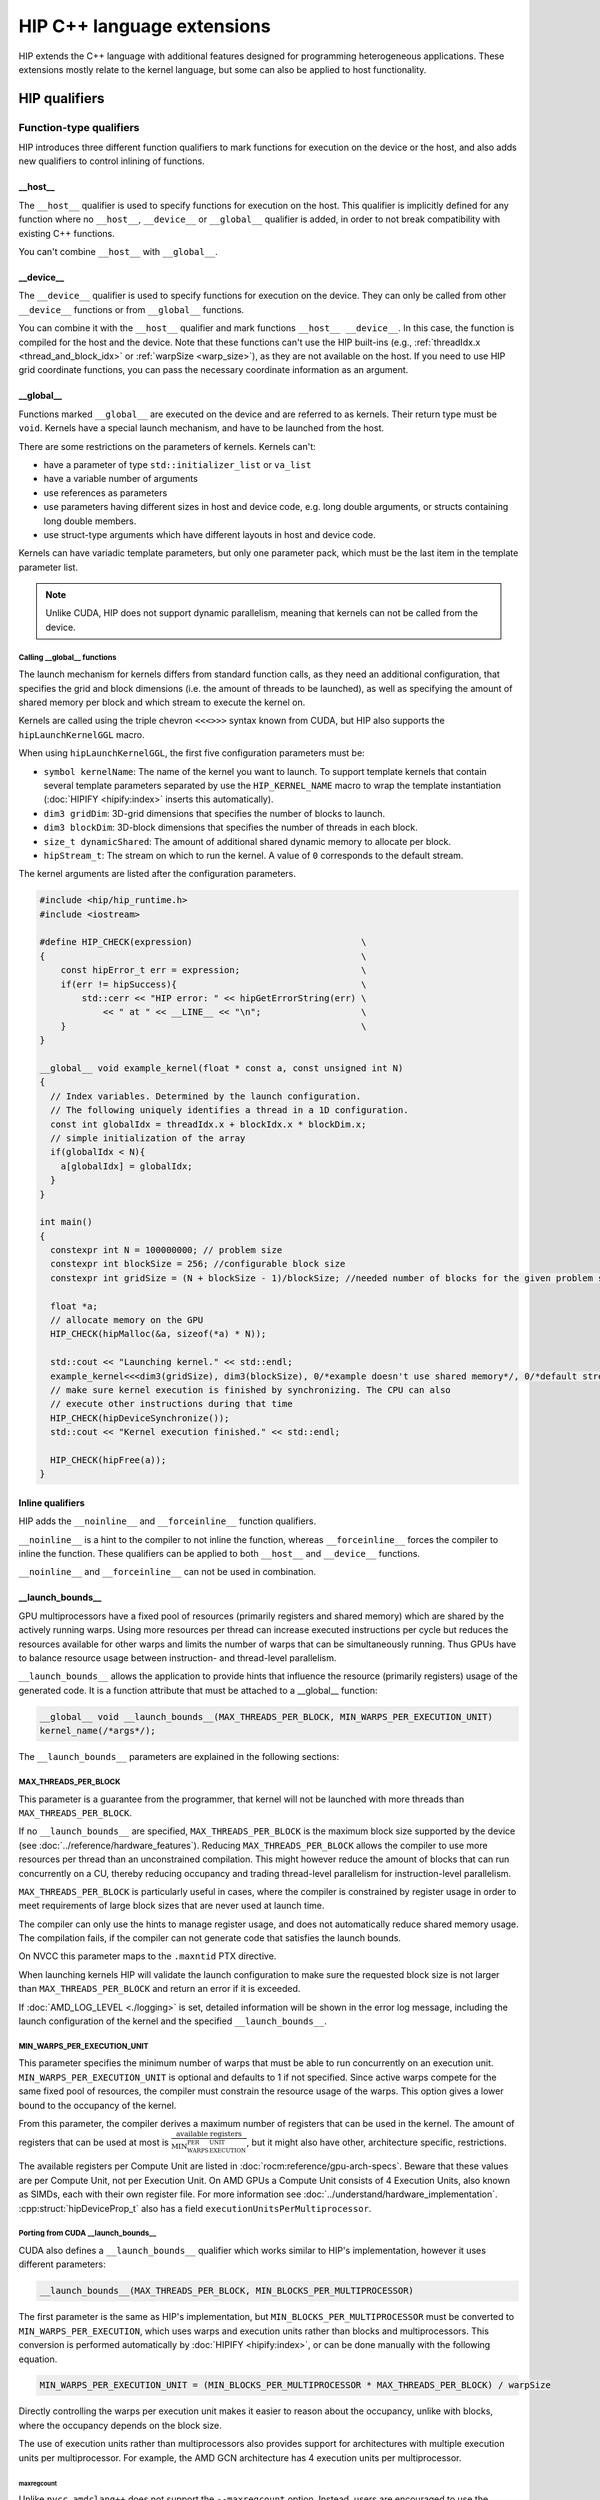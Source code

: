 .. meta::
  :description: This chapter describes the built-in variables and functions that
                are accessible from HIP kernels and HIP's C++ support. It's
                intended for users who are familiar with CUDA kernel syntax and
                want to learn how HIP differs from CUDA.
  :keywords: AMD, ROCm, HIP, CUDA, c++ language extensions, HIP functions

################################################################################
HIP C++ language extensions
################################################################################

HIP extends the C++ language with additional features designed for programming
heterogeneous applications. These extensions mostly relate to the kernel
language, but some can also be applied to host functionality.

********************************************************************************
HIP qualifiers
********************************************************************************

Function-type qualifiers
================================================================================

HIP introduces three different function qualifiers to mark functions for
execution on the device or the host, and also adds new qualifiers to control
inlining of functions.

.. _host_attr:

__host__
--------------------------------------------------------------------------------

The ``__host__`` qualifier is used to specify functions for execution
on the host. This qualifier is implicitly defined for any function where no
``__host__``, ``__device__`` or ``__global__`` qualifier is added, in order to
not break compatibility with existing C++ functions.

You can't combine ``__host__`` with ``__global__``.

__device__
--------------------------------------------------------------------------------

The ``__device__`` qualifier is used to specify functions for execution on the
device. They can only be called from other ``__device__`` functions or from
``__global__`` functions.

You can combine it with the ``__host__`` qualifier and mark functions
``__host__ __device__``. In this case, the function is compiled for the host and
the device. Note that these functions can't use the HIP built-ins (e.g.,
:ref:`threadIdx.x <thread_and_block_idx>` or :ref:`warpSize <warp_size>`), as
they are not available on the host. If you need to use HIP grid coordinate
functions, you can pass the necessary coordinate information as an argument.

__global__
--------------------------------------------------------------------------------

Functions marked ``__global__`` are executed on the device and are referred to
as kernels. Their return type must be ``void``. Kernels have a special launch
mechanism, and have to be launched from the host.

There are some restrictions on the parameters of kernels. Kernels can't:

* have a parameter of type ``std::initializer_list`` or ``va_list``
* have a variable number of arguments
* use references as parameters
* use parameters having different sizes in host and device code, e.g. long double arguments, or structs containing long double members.
* use struct-type arguments which have different layouts in host and device code.

Kernels can have variadic template parameters, but only one parameter pack,
which must be the last item in the template parameter list.

.. note::
    Unlike CUDA, HIP does not support dynamic parallelism, meaning that kernels
    can not be called from the device.

Calling __global__ functions
^^^^^^^^^^^^^^^^^^^^^^^^^^^^^^^^^^^^^^^^^^^^^^^^^^^^^^^^^^^^^^^^^^^^^^^^^^^^^^^^

The launch mechanism for kernels differs from standard function calls, as they
need an additional configuration, that specifies the grid and block dimensions
(i.e. the amount of threads to be launched), as well as specifying the amount of
shared memory per block and which stream to execute the kernel on.

Kernels are called using the triple chevron ``<<<>>>`` syntax known from CUDA,
but HIP also supports the ``hipLaunchKernelGGL`` macro.

When using ``hipLaunchKernelGGL``, the first five configuration parameters must
be:

* ``symbol kernelName``: The name of the kernel you want to launch. To support
  template kernels that contain several template parameters separated by use the
  ``HIP_KERNEL_NAME`` macro to wrap the template instantiation
  (:doc:`HIPIFY <hipify:index>` inserts this automatically).
* ``dim3 gridDim``: 3D-grid dimensions that specifies the number of blocks to
  launch.
* ``dim3 blockDim``: 3D-block dimensions that specifies the number of threads in
  each block.
* ``size_t dynamicShared``: The amount of additional shared dynamic memory to
  allocate per block.
* ``hipStream_t``: The stream on which to run the kernel. A value of ``0``
  corresponds to the default stream.

The kernel arguments are listed after the configuration parameters.

.. code-block:: cpp

  #include <hip/hip_runtime.h>
  #include <iostream>

  #define HIP_CHECK(expression)                                \
  {                                                            \
      const hipError_t err = expression;                       \
      if(err != hipSuccess){                                   \
          std::cerr << "HIP error: " << hipGetErrorString(err) \
              << " at " << __LINE__ << "\n";                   \
      }                                                        \
  }

  __global__ void example_kernel(float * const a, const unsigned int N)
  {
    // Index variables. Determined by the launch configuration.
    // The following uniquely identifies a thread in a 1D configuration.
    const int globalIdx = threadIdx.x + blockIdx.x * blockDim.x;
    // simple initialization of the array
    if(globalIdx < N){
      a[globalIdx] = globalIdx;
    }
  }

  int main()
  {
    constexpr int N = 100000000; // problem size
    constexpr int blockSize = 256; //configurable block size
    constexpr int gridSize = (N + blockSize - 1)/blockSize; //needed number of blocks for the given problem size

    float *a;
    // allocate memory on the GPU
    HIP_CHECK(hipMalloc(&a, sizeof(*a) * N));

    std::cout << "Launching kernel." << std::endl;
    example_kernel<<<dim3(gridSize), dim3(blockSize), 0/*example doesn't use shared memory*/, 0/*default stream*/>>>(a, N);
    // make sure kernel execution is finished by synchronizing. The CPU can also
    // execute other instructions during that time
    HIP_CHECK(hipDeviceSynchronize());
    std::cout << "Kernel execution finished." << std::endl;

    HIP_CHECK(hipFree(a));
  }

Inline qualifiers
--------------------------------------------------------------------------------

HIP adds the ``__noinline__`` and ``__forceinline__`` function qualifiers.

``__noinline__`` is a hint to the compiler to not inline the function, whereas 
``__forceinline__`` forces the compiler to inline the function. These qualifiers
can be applied to both ``__host__`` and ``__device__`` functions.

``__noinline__`` and ``__forceinline__`` can not be used in combination.

__launch_bounds__
--------------------------------------------------------------------------------

GPU multiprocessors have a fixed pool of resources (primarily registers and
shared memory) which are shared by the actively running warps. Using more
resources per thread can increase executed instructions per cycle but reduces
the resources available for other warps and limits the number of warps that can
be simultaneously running. Thus GPUs have to balance resource usage between
instruction- and thread-level parallelism.

``__launch_bounds__`` allows the application to provide hints that influence the
resource (primarily registers) usage of the generated code. It is a function
attribute that must be attached to a __global__ function:

.. code-block:: cpp

  __global__ void __launch_bounds__(MAX_THREADS_PER_BLOCK, MIN_WARPS_PER_EXECUTION_UNIT)
  kernel_name(/*args*/);

The  ``__launch_bounds__`` parameters are explained in the following sections:

MAX_THREADS_PER_BLOCK
^^^^^^^^^^^^^^^^^^^^^^^^^^^^^^^^^^^^^^^^^^^^^^^^^^^^^^^^^^^^^^^^^^^^^^^^^^^^^^^^

This parameter is a guarantee from the programmer, that kernel will not be
launched with more threads than ``MAX_THREADS_PER_BLOCK``. 

If no ``__launch_bounds__`` are specified, ``MAX_THREADS_PER_BLOCK`` is
the maximum block size supported by the device (see
:doc:`../reference/hardware_features`). Reducing ``MAX_THREADS_PER_BLOCK``
allows the compiler to use more resources per thread than an unconstrained
compilation. This might however reduce the amount of blocks that can run
concurrently on a CU, thereby reducing occupancy and trading thread-level
parallelism for instruction-level parallelism.

``MAX_THREADS_PER_BLOCK`` is particularly useful in cases, where the compiler is
constrained by register usage in order to meet requirements of large block sizes
that are never used at launch time.

The compiler can only use the hints to manage register usage, and does not
automatically reduce shared memory usage. The compilation fails, if the compiler
can not generate code that satisfies the launch bounds.

On NVCC this parameter maps to the ``.maxntid`` PTX directive.

When launching kernels HIP will validate the launch configuration to make sure
the requested block size is not larger than ``MAX_THREADS_PER_BLOCK`` and
return an error if it is exceeded.

If :doc:`AMD_LOG_LEVEL <./logging>` is set, detailed information will be shown
in the error log message, including the launch configuration of the kernel and
the specified ``__launch_bounds__``.

MIN_WARPS_PER_EXECUTION_UNIT
^^^^^^^^^^^^^^^^^^^^^^^^^^^^^^^^^^^^^^^^^^^^^^^^^^^^^^^^^^^^^^^^^^^^^^^^^^^^^^^^

This parameter specifies the minimum number of warps that must be able to run
concurrently on an execution unit.
``MIN_WARPS_PER_EXECUTION_UNIT`` is optional and defaults to 1 if not specified.
Since active warps compete for the same fixed pool of resources, the compiler
must constrain the resource usage of the warps. This option gives a lower
bound to the occupancy of the kernel.

From this parameter, the compiler derives a maximum number of registers that can
be used in the kernel. The amount of registers that can be used at most is
:math:`\frac{\text{available registers}}{\text{MIN_WARPS_PER_EXECUTION_UNIT}}`,
but it might also have other, architecture specific, restrictions.

The available registers per Compute Unit are listed in
:doc:`rocm:reference/gpu-arch-specs`. Beware that these values are per Compute
Unit, not per Execution Unit. On AMD GPUs a Compute Unit consists of 4 Execution
Units, also known as SIMDs, each with their own register file. For more
information see :doc:`../understand/hardware_implementation`.
:cpp:struct:`hipDeviceProp_t` also has a field ``executionUnitsPerMultiprocessor``.

Porting from CUDA __launch_bounds__
^^^^^^^^^^^^^^^^^^^^^^^^^^^^^^^^^^^^^^^^^^^^^^^^^^^^^^^^^^^^^^^^^^^^^^^^^^^^^^^^

CUDA also defines a ``__launch_bounds__`` qualifier which works similar to HIP's
implementation, however it uses different parameters:

.. code-block:: cpp

  __launch_bounds__(MAX_THREADS_PER_BLOCK, MIN_BLOCKS_PER_MULTIPROCESSOR)

The first parameter is the same as HIP's implementation, but
``MIN_BLOCKS_PER_MULTIPROCESSOR`` must  be converted to
``MIN_WARPS_PER_EXECUTION``, which uses warps and execution units rather than
blocks and multiprocessors. This conversion is performed automatically by
:doc:`HIPIFY <hipify:index>`, or can be done manually with the following
equation.

.. code-block:: cpp

  MIN_WARPS_PER_EXECUTION_UNIT = (MIN_BLOCKS_PER_MULTIPROCESSOR * MAX_THREADS_PER_BLOCK) / warpSize

Directly controlling the warps per execution unit makes it easier to reason
about the occupancy, unlike with blocks, where the occupancy depends on the
block size.

The use of execution units rather than multiprocessors also provides support for
architectures with multiple execution units per multiprocessor. For example, the
AMD GCN architecture has 4 execution units per multiprocessor.

maxregcount
""""""""""""""""""""""""""""""""""""""""""""""""""""""""""""""""""""""""""""""""

Unlike ``nvcc``, ``amdclang++`` does not support the ``--maxregcount`` option.
Instead, users are encouraged to use the ``__launch_bounds__`` directive since
the parameters are more intuitive and portable than micro-architecture details
like registers. The directive allows per-kernel control.

Memory space qualifiers
================================================================================

HIP adds qualifiers to specify the memory space in which the variables are
located.

Generally, variables allocated in host memory are not directly accessible within
device code, while variables allocated in device memory are not directly
accessible from the host code. More details on this can be found in
:ref:`unified_memory`.

__device__
--------------------------------------------------------------------------------

Variables marked with ``__device__`` reside in device memory. It can be
combined together with one of the following qualifiers, however these qualifiers
also imply the ``__device__`` qualifier.

By default it can only be accessed from the threads on the device. In order to
access it from the host, its address and size need to be queried using
:cpp:func:`hipGetSymbolAddress` and :cpp:func:`hipGetSymbolSize` and copied with
:cpp:func:`hipMemcpyToSymbol` or :cpp:func:`hipMemcpyFromSymbol`.

__constant__
--------------------------------------------------------------------------------

Variables marked with ``__constant__`` reside in device memory. Variables in
that address space are routed through the constant cache, but that address space
has a limited logical size.
This memory space is read-only from within kernels and can only be set by the
host before kernel execution.

To get the best performance benefit, these variables need a special access
pattern to benefit from the constant cache - the access has to be uniform within
a warp, otherwise the accesses are serialized.

The constant cache reduces the pressure on the other caches and may enable
higher throughput and lower latency accesses.

To set the ``__constant__`` variables the host must copy the data to the device
using :cpp:func:`hipMemcpyToSymbol`, for example:

.. code-block:: cpp

    __constant__ int const_array[8];

    void set_constant_memory(){
      int host_data[8] {1,2,3,4,5,6,7,8};

      hipMemcpyToSymbol(const_array, host_data, sizeof(int) * 8);

      // call kernel that accesses const_array
    }

__shared__
--------------------------------------------------------------------------------

Variables marked with ``__shared__`` are only accessible by threads within the
same block and have the lifetime of that block. It is usually backed by on-chip
shared memory, providing fast access to all threads within a block, which makes
it perfectly suited for sharing variables.

Shared memory can be allocated statically within the kernel, but the size
of it has to be known at compile time.

In order to dynamically allocate shared memory during runtime, but before the
kernel is launched, the variable has to be declared  ``extern``, and the kernel
launch has to specify the needed amount of ``extern`` shared memory in the launch
configuration. The statically allocated shared memory is allocated without this
parameter.

.. code-block:: cpp

  #include <hip/hip_runtime.h>

  extern __shared__ int shared_array[];

  __global__ void kernel(){
    // initialize shared memory
    shared_array[threadIdx.x] = threadIdx.x;
    // use shared memory - synchronize to make sure, that all threads of the
    // block see all changes to shared memory
    __syncthreads();
  }

  int main(){
    //shared memory in this case depends on the configurable block size
    constexpr int blockSize = 256;
    constexpr int sharedMemSize = blockSize * sizeof(int);
    constexpr int gridSize = 2;

    kernel<<<dim3(gridSize), dim3(blockSize), sharedMemSize, 0>>>();
  }

__managed__
--------------------------------------------------------------------------------

Managed memory is a special qualifier, that makes the marked memory available on
the device and on the host. For more details see :ref:`unified_memory`.

__restrict__
--------------------------------------------------------------------------------

The ``__restrict__`` keyword tells the compiler that the associated memory
pointer does not alias with any other pointer in the function. This can help the
compiler perform better optimizations. For best results, every pointer passed to
a function should use this keyword.

********************************************************************************
Built-in constants
********************************************************************************

HIP defines some special built-in constants for use in device code.

These built-ins are not implicitly defined by the compiler, the
``hip_runtime.h`` header has to be included instead.

Index built-ins
================================================================================

Kernel code can use these identifiers to distinguish between the different
threads and blocks within a kernel.

These built-ins are of type dim3, and are constant for each thread, but differ
between the threads or blocks, and are initialized at kernel launch.

blockDim and gridDim
--------------------------------------------------------------------------------

``blockDim`` and ``gridDim`` contain the sizes specified at kernel launch.
``blockDim`` contains the amount of threads in the x-, y- and z-dimensions of
the block of threads. Similarly ``gridDim`` contains the amount of blocks in the
grid.

.. _thread_and_block_idx:

threadIdx and blockIdx
--------------------------------------------------------------------------------

``threadIdx`` and ``blockIdx`` can be used to identify the threads and blocks
within the kernel.

``threadIdx`` identifies the thread within a block, meaning its values are
within ``0`` and ``blockDim.{x,y,z} - 1``. Likewise ``blockIdx`` identifies the
block within the grid, and the values are within ``0`` and ``gridDim.{} - 1``.

A global unique identifier of a three-dimensional grid can be calculated using
the following code:

.. code-block:: cpp

  (threadIdx.x + blockIdx.x * blockDim.x) +
  (threadIdx.y + blockIdx.y * blockDim.y) * blockDim.x +
  (threadIdx.z + blockIdx.z * blockDim.z) * blockDim.x * blockDim.y

.. _warp_size::

warpSize
================================================================================

The ``warpSize`` constant contains the number of threads per warp for the given
target device. It can differ between different architectures, and on RDNA
architectures it can even differ between kernel launches, depending on whether
they run in CU or WGP mode. See the
:doc:`hardware features <rocm:/reference/hardware_features>` for more
information.

Since ``warpSize`` can differ between devices, it can not be assumed to be a
compile-time constant on the host. It has to be queried using
:cpp:func:`hipDeviceGetAttribute` or :cpp:func:`hipDeviceGetProperties`, e.g.:

.. code-block:: cpp

    int val;
    hipDeviceGetAttribute(&val, hipDeviceAttributeWarpSize, deviceId);

.. note::

  ``warpSize`` should not be assumed to be a specific value in portable HIP
  applications. NVIDIA devices return 32 for this variable; AMD devices return
  64 for gfx9 and 32 for gfx10 and above. While code that assumes a ``warpSize``
  of 32 can run on devices with a ``warpSize`` of 64, it only utilizes half of
  the the compute resources.

********************************************************************************
Vector types
********************************************************************************

These types are not automatically provided by the compiler. The
``hip_vector_types.h`` header, which is also included by ``hip_runtime.h`` has
to be included to use these types.

Fundamental vector types
================================================================================

Fundamental vector types derive from the `fundamental C++ integral and
floating-point types <https://en.cppreference.com/w/cpp/language/types>`_. These
types are defined in ``hip_vector_types.h``, which is included by
``hip_runtime.h``.

All vector types can be created with ``1``, ``2``, ``3`` or ``4`` elements, the
corresponding type is ``<fundamental_type>i``, where ``i`` is the number of
elements.

All vector types support a constructor function of the form
``make_<type_name>()``. For example,
``float3 make_float3(float x, float y, float z)`` creates a vector of type
``float3`` with value ``(x,y,z)``.
The elements of the vectors can be accessed using their members ``x``, ``y``,
``z``, and ``w``. 

.. code-block:: cpp

  double2 d2_vec = make_double2(2.0, 4.0);
  double first_elem = d2_vec.x;

HIP supports vectors created from the following fundamental types:

.. list-table::
  *
    - :cspan:`1` Integral Types
  *
    - ``char``
    - ``uchar``
  *
    - ``short``
    - ``ushort``
  *
    - ``int``
    - ``uint``
  *
    - ``long``
    - ``ulong``
  *
    - ``longlong``
    - ``ulonglong``
  *
    - :cspan:`1` Floating-Point Types
  *
    - :cspan:`1` ``float``
  *
    - :cspan:`1` ``double``

.. _dim3:

dim3
================================================================================

``dim3`` is a special three-dimensional unsigned integer vector type that is
commonly used to specify grid and group dimensions for kernel launch
configurations.

Its constructor accepts up to three arguments. The unspecified dimensions are
initialized to 1.

********************************************************************************
Built-in device functions
********************************************************************************

.. _memory_fence_instructions:

Memory fence instructions
================================================================================

HIP supports ``__threadfence()``, ``__threadfence_block()`` and
``__threadfence_system()``.

On AMD devices, ``__threadfence_system()``, has restrictions and therefore needs
the following workaround:

#. Build HIP with the ``HIP_COHERENT_HOST_ALLOC`` environment variable enabled.
#. Modify kernels that use ``__threadfence_system()`` as follows:

* Ensure the kernel operates only on fine-grained system memory, which should be
  allocated with ``hipHostMalloc()``.
* Remove ``memcpy`` for all allocated fine-grained system memory regions.

.. _synchronization_functions:

Synchronization functions
================================================================================

Synchronization functions cause all threads in a group to wait at this
synchronization point until all threads reached it. These functions implicitly
include a :ref:`threadfence <memory_fence_instructions>`, thereby ensuring
visibility of memory accesses for the threads in the group.

The ``__syncthreads()`` function comes in different versions.

``void __syncthreads()`` simply synchronizes the threads of a block. The other
versions additionally evaluate a predicate:

``int __syncthreads_count(int predicate)`` returns the number of threads for
which the predicate evaluates to non-zero.

``int __syncthreads_and(int predicate)`` returns non-zero if the predicate
evaluates to non-zero for all threads.

``int __syncthreads_or(int predicate)`` returns non-zero if any of the
predicates evaluates to non-zero.

The Cooperative Groups API offers options to synchronize threads on a developer
defined set of thread groups. For further information, check the
:ref:`Cooperative Groups API reference <cooperative_groups_reference>` or the
:ref:`Cooperative Groups section in the programming guide
<cooperative_groups_how-to>`.

Math functions
================================================================================

HIP-Clang supports a set of math operations that are callable from the device. 
HIP supports most of the device functions supported by CUDA. These are described
on :ref:`Math API page <math_api_reference>`.

Texture functions
================================================================================

The supported texture functions are listed in ``texture_fetch_functions.h`` and
``texture_indirect_functions.h`` header files in the
`HIP-AMD backend repository <https://github.com/ROCm/clr/blob/develop/hipamd/include/hip/amd_detail>`_.

Texture functions are not supported on some devices. To determine if texture functions are supported
on your device, use ``Macro __HIP_NO_IMAGE_SUPPORT == 1``. You can query the attribute
``hipDeviceAttributeImageSupport`` to check if texture functions are supported in the host runtime
code.

Surface functions
================================================================================

The supported surface functions are located on :ref:`Surface object reference
page <surface_object_reference>`.

Timer functions
================================================================================

HIP provides device functions to read a high-resolution timer from within the
kernel.

The following functions count the cycles on the device, where the rate varies
with the actual frequency.

.. code-block:: cpp

  clock_t clock()
  long long int clock64()

.. note::

  ``clock()`` and ``clock64()`` do not work properly on AMD RDNA3 (GFX11) graphic processors.

The difference between the returned values represents the cycles used.

.. code-block:: cpp

  __global void kernel(){
    long long int start = clock64();
    // kernel code
    long long int stop = clock64();
    long long int cycles = stop - start;
  }

``long long int wall_clock64()`` returns the wall clock time on the device, with a constant, fixed frequency.
The frequency is device dependent and can be queried using:

.. code-block:: cpp

  int wallClkRate = 0; //in kilohertz
  hipDeviceGetAttribute(&wallClkRate, hipDeviceAttributeWallClockRate, deviceId);

.. _atomic functions:

Atomic functions
================================================================================

Atomic functions are read-modify-write (RMW) operations, whose result is visible
to all other threads on the scope of the atomic operation, once the operation
completes.

If multiple instructions from different devices or threads target the same
memory location, the instructions are serialized in an undefined order.

Atomic operations in kernels can operate on block scope (i.e. shared memory),
device scope (global memory), or system scope (system memory), depending on
:doc:`hardware support <rocm:/reference/hardware_features>`.

The listed functions are also available with the ``_system`` (e.g.
``atomicAdd_system``) suffix, operating on system scope, which includes host
memory and other GPUs' memory. The functions without suffix operate on shared
or global memory on the executing device, depending on the memory space of the
variable.

HIP supports the following atomic operations, where ``TYPE`` is one of ``int``,
``unsigned int``, ``unsigned long``, ``unsigned long long``, ``float`` or
``double``, while ``INTEGER`` is ``int``, ``unsigned int``, ``unsigned long``,
``unsigned long long``:

.. list-table:: Atomic operations

    * - ``TYPE atomicAdd(TYPE* address, TYPE val)``

    * - ``TYPE atomicSub(TYPE* address, TYPE val)``

    * - ``TYPE atomicMin(TYPE* address, TYPE val)``
    * - ``long long atomicMin(long long* address, long long val)``

    * - ``TYPE atomicMax(TYPE* address, TYPE val)``
    * - ``long long atomicMax(long long* address, long long val)``

    * - ``TYPE atomicExch(TYPE* address, TYPE val)``

    * - ``TYPE atomicCAS(TYPE* address, TYPE compare, TYPE val)``

    * - ``INTEGER atomicAnd(INTEGER* address, INTEGER val)``

    * - ``INTEGER atomicOr(INTEGER* address, INTEGER val)``

    * - ``INTEGER atomicXor(INTEGER* address, INTEGER val)``

    * - ``unsigned int atomicInc(unsigned int* address)``

    * - ``unsigned int atomicDec(unsigned int* address)``

Unsafe floating-point atomic operations
--------------------------------------------------------------------------------

Some HIP devices support fast atomic operations on floating-point values. For
example, ``atomicAdd`` on single- or double-precision floating-point values may
generate a hardware instruction that is faster than emulating the atomic
operation using an atomic compare-and-swap (CAS) loop.

On some devices, fast atomic instructions can produce results that differ from
the version implemented with atomic CAS loops. For example, some devices
will use different rounding or denormal modes, and some devices produce
incorrect answers if fast floating-point atomic instructions target fine-grained
memory allocations.

The HIP-Clang compiler offers compile-time options to control the generation of
unsafe atomic instructions. By default the compiler does not generate unsafe
instructions. This is the same behaviour as with the ``-mno-unsafe-fp-atomics``
compilation flag. The ``-munsafe-fp-atomics`` flag indicates to the compiler
that all floating-point atomic function calls are allowed to use an unsafe
version, if one exists. For example, on some devices, this flag indicates to the
compiler that no floating-point ``atomicAdd`` function can target fine-grained
memory. These options are applied globally for the entire compilation.

HIP provides special functions that override the global compiler option for safe
or unsafe atomic functions.

The ``safe`` prefix always generates safe atomic operations, even when
``-munsafe-fp-atomics`` is used, whereas ``unsafe`` always generates fast atomic
instructions, even when ``-mno-unsafe-fp-atomics``. The following table lists
the safe and unsafe atomic functions, where ``FLOAT_TYPE`` is either ``float``
or ``double``.

.. list-table:: AMD specific atomic operations

    * - ``FLOAT_TYPE unsafeAtomicAdd(FLOAT_TYPE* address, FLOAT_TYPE val)``

    * - ``FLOAT_TYPE safeAtomicAdd(FLOAT_TYPE* address, FLOAT_TYPE val)``

.. _warp-cross-lane:

Warp cross-lane functions
================================================================================

Threads in a warp are referred to as ``lanes`` and are numbered from ``0`` to
``warpSize - 1``. Warp cross-lane functions cooperate across all lanes in a
warp. AMD GPUs guarantee, that all warp lanes are executed in lockstep, whereas
NVIDIA GPUs that support Independent Thread Scheduling might require additional
synchronization, or the use of the ``__sync`` variants.

Note that different devices can have different warp sizes. You should query the
:ref:`warpSize <warp_size>` in portable code and not assume a fixed warp size.

All mask values returned or accepted by these built-ins are 64-bit unsigned
integer values, even when compiled for a device with 32 threads per warp. On
such devices the higher bits are unused. CUDA code ported to HIP requires
changes to ensure that the correct type is used.

Note that the ``__sync`` variants are made available in ROCm 6.2, but disabled by
default to help with the transition to 64-bit masks. They can be enabled by
setting the preprocessor macro ``HIP_ENABLE_WARP_SYNC_BUILTINS``. These built-ins
will be enabled unconditionally in the next ROCm release. Wherever possible, the
implementation includes a static assert to check that the program source uses
the correct type for the mask.

The ``_sync`` variants require a 64-bit unsigned integer mask argument that
specifies the lanes of the warp that will participate. Each participating thread
must have its own bit set in its mask argument, and all active threads specified
in any mask argument must execute the same call with the same mask, otherwise
the result is undefined.

.. _warp_vote_functions:

Warp vote and ballot functions
--------------------------------------------------------------------------------

.. code-block:: cpp

  int __all(int predicate)
  int __any(int predicate)
  unsigned long long __ballot(int predicate)
  unsigned long long __activemask()

  int __all_sync(unsigned long long mask, int predicate)
  int __any_sync(unsigned long long mask, int predicate)
  unsigned long long __ballot_sync(unsigned long long mask, int predicate)

You can use ``__any`` and ``__all`` to get a summary view of the predicates evaluated by the
participating lanes.

* ``__any()``: Returns 1 if the predicate is non-zero for any participating lane, otherwise it returns 0.

* ``__all()``: Returns 1 if the predicate is non-zero for all participating lanes, otherwise it returns 0.

To determine if the target platform supports the any/all instruction, you can
query the ``hasWarpVote`` device property on the host or use the
``HIP_ARCH_HAS_WARP_VOTE`` compiler definition in device code.

``__ballot`` returns a bit mask containing the 1-bit predicate value from each
lane. The nth bit of the result contains the bit contributed by the nth lane.

``__activemask()`` returns a bit mask of currently active warp lanes. The nth
bit of the result is 1 if the nth lane is active.

Note that the ``__ballot`` and ``__activemask`` built-ins in HIP have a 64-bit return
value (unlike the 32-bit value returned by the CUDA built-ins). Code ported from
CUDA should be adapted to support the larger warp sizes that the HIP version
requires.

Applications can test whether the target platform supports the ``__ballot`` or
``__activemask`` instructions using the ``hasWarpBallot`` device property in host
code or the ``HIP_ARCH_HAS_WARP_BALLOT`` macro defined by the compiler for device
code.

Warp match functions
--------------------------------------------------------------------------------

.. code-block:: cpp

  unsigned long long __match_any(T value)
  unsigned long long __match_all(T value, int *pred)

  unsigned long long __match_any_sync(unsigned long long mask, T value)
  unsigned long long __match_all_sync(unsigned long long mask, T value, int *pred)

``T`` can be a 32-bit integer type, 64-bit integer type or a single precision or
double precision floating point type.

``__match_any`` returns a bit mask where the n-th bit is set to 1 if the n-th
lane has the same ``value`` as the current lane, and 0 otherwise.

``__match_all`` returns a bit mask with the bits of the participating lanes are
set to 1 if all lanes have the same ``value``, and 0 otherwise.
The predicate ``pred`` is set to true if all participating threads have the same
``value``, and false otherwise.

Warp shuffle functions
--------------------------------------------------------------------------------

.. code-block:: cpp

  T __shfl      (T var, int srcLane, int width=warpSize);
  T __shfl_up   (T var, unsigned int delta, int width=warpSize);
  T __shfl_down (T var, unsigned int delta, int width=warpSize);
  T __shfl_xor  (T var, int laneMask, int width=warpSize);

  T __shfl_sync      (unsigned long long mask, T var, int srcLane, int width=warpSize);
  T __shfl_up_sync   (unsigned long long mask, T var, unsigned int delta, int width=warpSize);
  T __shfl_down_sync (unsigned long long mask, T var, unsigned int delta, int width=warpSize);
  T __shfl_xor_sync  (unsigned long long mask, T var, int laneMask, int width=warpSize);

``T`` can be a 32-bit integer type, 64-bit integer type or a single precision or
double precision floating point type.

The warp shuffle functions exchange values between threads within a warp.

The optional ``width`` argument specifies subgroups, in which the warp can be
divided to share the variables.
It has to be a power of two smaller than or equal to ``warpSize``. If it is
smaller than ``warpSize``, the warp is grouped into separate groups, that are each
indexed from 0 to width as if it was its own entity, and only the lanes within
that subgroup participate in the shuffle. The lane indices in the subgroup are
given by ``laneIdx % width``.

The different shuffle functions behave as following:

``__shfl``
  The thread reads the value from the lane specified in ``srcLane``. 

``__shfl_up``
  The thread reads ``var`` from lane ``laneIdx - delta``, thereby "shuffling"
  the values of the lanes of the warp "up". If the resulting source lane is out
  of range, the thread returns its own ``var``.

``__shfl_down``
  The thread reads ``var`` from lane ``laneIdx - delta``, thereby "shuffling"
  the values of the lanes of the warp "down". If the resulting source lane is
  out of range, the thread returns its own ``var``.

``__shfl_xor``
  The thread reads ``var`` from lane ``laneIdx xor lane_mask``. If ``width`` is
  smaller than ``warpSize``, the threads can read values from subgroups before
  the current subgroup. If it tries to read values from later subgroups, the
  function returns the ``var`` of the calling thread.

Warp matrix functions
--------------------------------------------------------------------------------

Warp matrix functions allow a warp to cooperatively operate on small matrices
that have elements spread over lanes in an unspecified manner.

HIP does not support warp matrix types or functions.

Cooperative groups functions
================================================================================

You can use cooperative groups to synchronize groups of threads across thread
blocks. It also provide a way of communicating between these groups.

For further information, check the :ref:`Cooperative Groups API reference
<cooperative_groups_reference>` or the :ref:`Cooperative Groups programming
guide <cooperative_groups_how-to>`.
